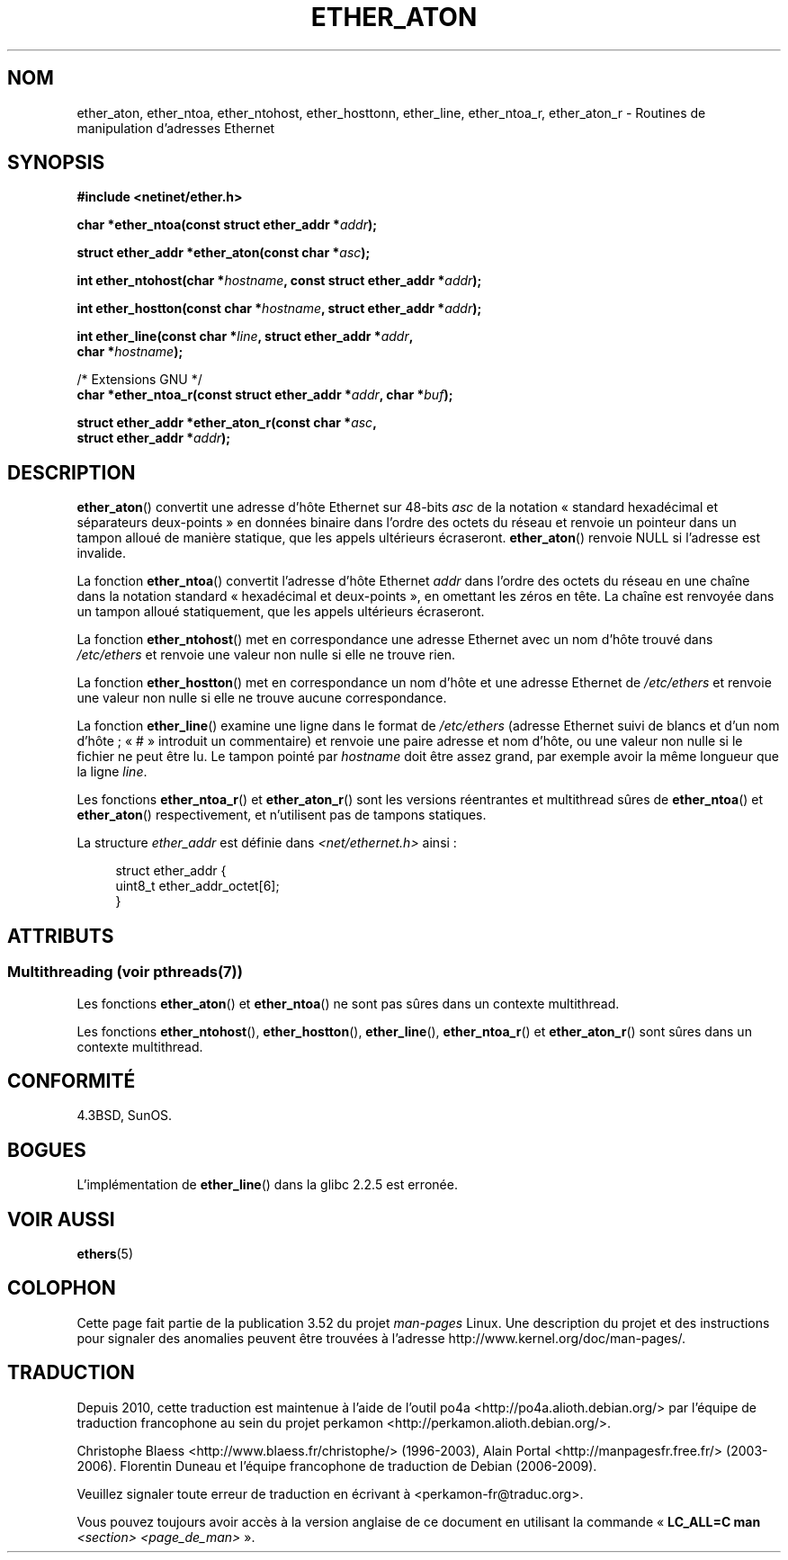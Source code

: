 .\" Copyright 2002 Ian Redfern (redferni@logica.com)
.\"
.\" %%%LICENSE_START(VERBATIM)
.\" Permission is granted to make and distribute verbatim copies of this
.\" manual provided the copyright notice and this permission notice are
.\" preserved on all copies.
.\"
.\" Permission is granted to copy and distribute modified versions of this
.\" manual under the conditions for verbatim copying, provided that the
.\" entire resulting derived work is distributed under the terms of a
.\" permission notice identical to this one.
.\"
.\" Since the Linux kernel and libraries are constantly changing, this
.\" manual page may be incorrect or out-of-date.  The author(s) assume no
.\" responsibility for errors or omissions, or for damages resulting from
.\" the use of the information contained herein.  The author(s) may not
.\" have taken the same level of care in the production of this manual,
.\" which is licensed free of charge, as they might when working
.\" professionally.
.\"
.\" Formatted or processed versions of this manual, if unaccompanied by
.\" the source, must acknowledge the copyright and authors of this work.
.\" %%%LICENSE_END
.\"
.\" References consulted:
.\"     Linux libc source code
.\"     FreeBSD 4.4 man pages
.\"
.\" Minor additions, aeb, 2013-06-21
.\"
.\"*******************************************************************
.\"
.\" This file was generated with po4a. Translate the source file.
.\"
.\"*******************************************************************
.TH ETHER_ATON 3 "4 juillet 2013" GNU "Manuel du programmeur Linux"
.SH NOM
ether_aton, ether_ntoa, ether_ntohost, ether_hosttonn, ether_line,
ether_ntoa_r, ether_aton_r \- Routines de manipulation d'adresses Ethernet
.SH SYNOPSIS
.nf
\fB#include <netinet/ether.h>\fP
.sp
\fBchar *ether_ntoa(const struct ether_addr *\fP\fIaddr\fP\fB);\fP
.sp
\fBstruct ether_addr *ether_aton(const char *\fP\fIasc\fP\fB);\fP
.sp
\fBint ether_ntohost(char *\fP\fIhostname\fP\fB, const struct ether_addr *\fP\fIaddr\fP\fB);\fP
.sp
\fBint ether_hostton(const char *\fP\fIhostname\fP\fB, struct ether_addr *\fP\fIaddr\fP\fB);\fP
.sp
\fBint ether_line(const char *\fP\fIline\fP\fB, struct ether_addr *\fP\fIaddr\fP\fB,\fP
\fB               char *\fP\fIhostname\fP\fB);\fP
.sp
/* Extensions GNU */
.br
\fBchar *ether_ntoa_r(const struct ether_addr *\fP\fIaddr\fP\fB, char *\fP\fIbuf\fP\fB);\fP
.sp
\fBstruct ether_addr *ether_aton_r(const char *\fP\fIasc\fP\fB,\fP
\fB                                struct ether_addr *\fP\fIaddr\fP\fB);\fP
.fi
.SH DESCRIPTION
\fBether_aton\fP() convertit une adresse d'hôte Ethernet sur 48\-bits \fIasc\fP de
la notation «\ standard hexadécimal et séparateurs deux\-points\ » en données
binaire dans l'ordre des octets du réseau et renvoie un pointeur dans un
tampon alloué de manière statique, que les appels ultérieurs
écraseront. \fBether_aton\fP() renvoie NULL si l'adresse est invalide.
.PP
La fonction \fBether_ntoa\fP() convertit l'adresse d'hôte Ethernet \fIaddr\fP dans
l'ordre des octets du réseau en une chaîne dans la notation standard «\ hexadécimal et deux\-points\ », en omettant les zéros en tête. La chaîne est
renvoyée dans un tampon alloué statiquement, que les appels ultérieurs
écraseront.
.PP
La fonction \fBether_ntohost\fP() met en correspondance une adresse Ethernet
avec un nom d'hôte trouvé dans \fI/etc/ethers\fP et renvoie une valeur non
nulle si elle ne trouve rien.
.PP
La fonction \fBether_hostton\fP() met en correspondance un nom d'hôte et une
adresse Ethernet de \fI/etc/ethers\fP et renvoie une valeur non nulle si elle
ne trouve aucune correspondance.
.PP
La fonction \fBether_line\fP() examine une ligne dans le format de
\fI/etc/ethers\fP (adresse Ethernet suivi de blancs et d'un nom d'hôte\ ; «\ #\ » introduit un commentaire) et renvoie une paire adresse et nom d'hôte, ou
une valeur non nulle si le fichier ne peut être lu. Le tampon pointé par
\fIhostname\fP doit être assez grand, par exemple avoir la même longueur que la
ligne \fIline\fP.
.PP
Les fonctions \fBether_ntoa_r\fP() et \fBether_aton_r\fP() sont les versions
réentrantes et multithread sûres de \fBether_ntoa\fP() et \fBether_aton\fP()
respectivement, et n'utilisent pas de tampons statiques.
.PP
La structure \fIether_addr\fP est définie dans \fI<net/ethernet.h>\fP
ainsi\ :
.sp
.in +4n
.nf
struct ether_addr {
    uint8_t ether_addr_octet[6];
}
.fi
.in
.SH ATTRIBUTS
.SS "Multithreading (voir pthreads(7))"
Les fonctions \fBether_aton\fP() et \fBether_ntoa\fP() ne sont pas sûres dans un
contexte multithread.
.LP
Les fonctions \fBether_ntohost\fP(), \fBether_hostton\fP(), \fBether_line\fP(),
\fBether_ntoa_r\fP() et \fBether_aton_r\fP() sont sûres dans un contexte
multithread.
.SH CONFORMITÉ
4.3BSD, SunOS.
.SH BOGUES
L'implémentation de \fBether_line\fP() dans la glibc 2.2.5 est erronée.
.SH "VOIR AUSSI"
\fBethers\fP(5)
.SH COLOPHON
Cette page fait partie de la publication 3.52 du projet \fIman\-pages\fP
Linux. Une description du projet et des instructions pour signaler des
anomalies peuvent être trouvées à l'adresse
\%http://www.kernel.org/doc/man\-pages/.
.SH TRADUCTION
Depuis 2010, cette traduction est maintenue à l'aide de l'outil
po4a <http://po4a.alioth.debian.org/> par l'équipe de
traduction francophone au sein du projet perkamon
<http://perkamon.alioth.debian.org/>.
.PP
Christophe Blaess <http://www.blaess.fr/christophe/> (1996-2003),
Alain Portal <http://manpagesfr.free.fr/> (2003-2006).
Florentin Duneau et l'équipe francophone de traduction de Debian\ (2006-2009).
.PP
Veuillez signaler toute erreur de traduction en écrivant à
<perkamon\-fr@traduc.org>.
.PP
Vous pouvez toujours avoir accès à la version anglaise de ce document en
utilisant la commande
«\ \fBLC_ALL=C\ man\fR \fI<section>\fR\ \fI<page_de_man>\fR\ ».
